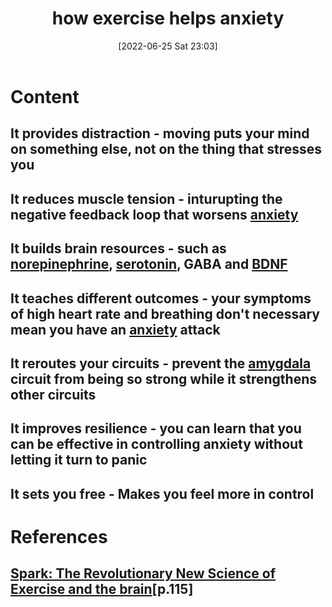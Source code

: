 :PROPERTIES:
:ID:       47c0dee8-7865-4c88-b92e-00e1424b126c
:END:
#+title: how exercise helps anxiety
#+date: [2022-06-25 Sat 23:03]
#+filetags:

* Content
** It provides distraction - moving puts your mind on something else, not on the thing that stresses you
** It reduces muscle tension - inturupting the negative feedback loop that worsens [[id:7e0c6768-32db-4385-b319-753e21b12d1d][anxiety]]
** It builds brain resources - such as [[id:eecce8cc-1fd2-48f2-9f72-f71bd01764b5][norepinephrine]], [[id:2c9d39ae-aa8e-466c-9704-c963f2bb1c92][serotonin]], GABA and [[id:0a077843-9f9a-4c96-b526-765a1a376146][BDNF]]
** It teaches different outcomes - your symptoms of high heart rate and breathing don't necessary mean you have an [[id:7e0c6768-32db-4385-b319-753e21b12d1d][anxiety]] attack
** It reroutes your circuits - prevent the [[id:6b5a8794-ebee-4041-a196-9133cff0f800][amygdala]] circuit from being so strong while it strengthens other circuits
** It improves resilience - you can learn that you can be effective in controlling anxiety without letting it turn to panic
** It sets you free - Makes you feel more in control

* References
** [[id:5f6d8018-eb0c-48c3-b7c9-02c5bcf637f3][Spark: The Revolutionary New Science of Exercise and the brain]][p.115] 
